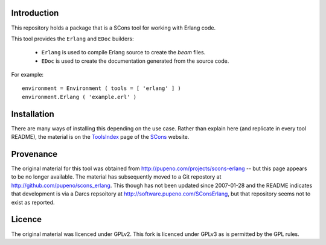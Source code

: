 Introduction
============

This repository holds a package that is a SCons tool for working with Erlang code.

This tool provides the ``Erlang`` and ``EDoc`` builders:

 *  ``Erlang`` is used to compile Erlang source to create the *beam* files.
 *  ``EDoc`` is used to create the documentation generated from the source code. 

For example::

    environment = Environment ( tools = [ 'erlang' ] )
    environment.Erlang ( 'example.erl' ) 


Installation
============

There are many ways of installing this depending on the use case.  Rather than explain here (and replicate
in every tool README), the material is on the `ToolsIndex <http://www.scons.org/wiki/ToolsIndex>`_ page of
the `SCons <http://www.scons.org>`_ website.


Provenance
==========

The original material for this tool was obtained from http://pupeno.com/projects/scons-erlang -- but this
page appears to be no longer available. The material has subsequently moved to a Git repostory at
http://github.com/pupeno/scons_erlang.  This though has not been updated since 2007-01-28 and the README
indicates that development is via a Darcs repsoitory at http://software.pupeno.com/SConsErlang, but that
repository seems not to exist as reported.


Licence
=======

The original material was licenced under GPLv2.  This fork is licenced under GPLv3 as is permitted by the
GPL rules.

